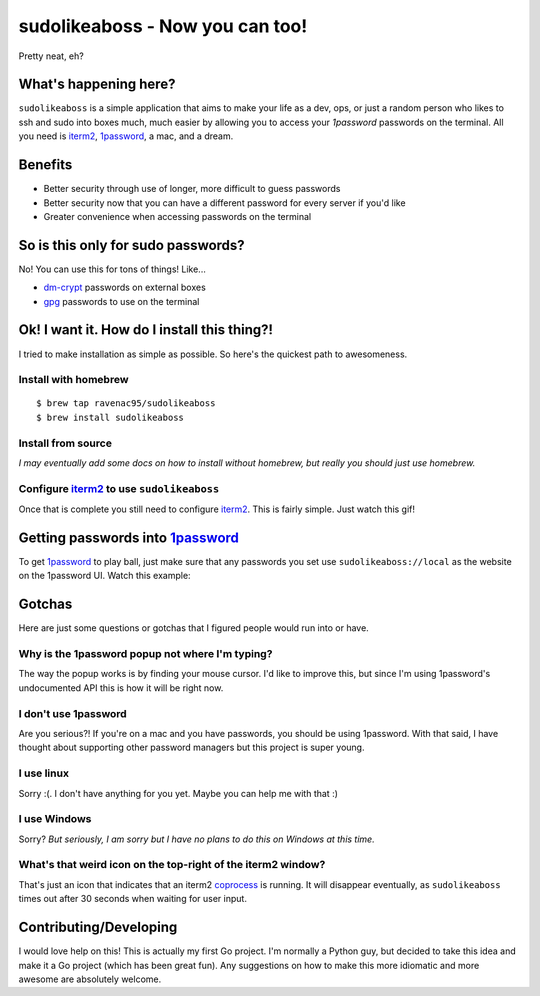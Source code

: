 sudolikeaboss - Now you can too!
================================

.. image:: https://raw.githubusercontent.com/ravenac95/readme-images/master/sudolikeaboss/demo.gif

Pretty neat, eh?


What's happening here?
----------------------

``sudolikeaboss`` is a simple application that aims to make your life as a dev,
ops, or just a random person who likes to ssh and sudo into boxes much, much
easier by allowing you to access your `1password` passwords on the terminal.
All you need is `iterm2`_, `1password`_, a mac, and a dream.

.. _iterm2: http://iterm2.com/
.. _1password: https://agilebits.com/onepassword


Benefits
--------

- Better security through use of longer, more difficult to guess passwords
- Better security now that you can have a different password for every server
  if you'd like
- Greater convenience when accessing passwords on the terminal


So is this only for sudo passwords?
-----------------------------------

No! You can use this for tons of things! Like...

- `dm-crypt`_ passwords on external boxes
- `gpg`_ passwords to use on the terminal

.. _dm-crypt: https://code.google.com/p/cryptsetup/wiki/DMCrypt
.. _gpg: https://www.gnupg.org/


Ok! I want it. How do I install this thing?!
--------------------------------------------

I tried to make installation as simple as possible. So here's the quickest path
to awesomeness.

Install with homebrew
*********************

::

    $ brew tap ravenac95/sudolikeaboss
    $ brew install sudolikeaboss


Install from source
*******************

*I may eventually add some docs on how to install without homebrew, but really
you should just use homebrew.*


Configure `iterm2`_ to use ``sudolikeaboss``
********************************************

Once that is complete you still need to configure `iterm2`_. This is fairly
simple. Just watch this gif!

.. image:: https://raw.githubusercontent.com/ravenac95/readme-images/master/sudolikeaboss/configuration.gif


Getting passwords into `1password`_
-----------------------------------

To get `1password`_ to play ball, just make sure that any passwords you set use
``sudolikeaboss://local`` as the website on the 1password UI. Watch this
example:

.. image:: https://raw.githubusercontent.com/ravenac95/readme-images/master/sudolikeaboss/add-password.gif


Gotchas
-------

Here are just some questions or gotchas that I figured people would run into or
have.


Why is the 1password popup not where I'm typing?
************************************************

The way the popup works is by finding your mouse cursor. I'd like to improve
this, but since I'm using 1password's undocumented API this is how it will be
right now.


I don't use 1password
*********************

Are you serious?! If you're on a mac and you have passwords, you should be
using 1password. With that said, I have thought about supporting other password
managers but this project is super young.


I use linux
***********

Sorry :(. I don't have anything for you yet. Maybe you can help me with that :)


I use Windows
*************

Sorry? *But seriously, I am sorry but I have no plans to do this on Windows at
this time.*


What's that weird icon on the top-right of the iterm2 window?
*************************************************************

That's just an icon that indicates that an iterm2 `coprocess`_ is running. It
will disappear eventually, as ``sudolikeaboss`` times out after 30 seconds when
waiting for user input.

.. _coprocess: https://iterm2.com/coprocesses.html#/section/home


Contributing/Developing
-----------------------

I would love help on this! This is actually my first Go project. I'm normally a
Python guy, but decided to take this idea and make it a Go project (which has
been great fun). Any suggestions on how to make this more idiomatic and more
awesome are absolutely welcome.
